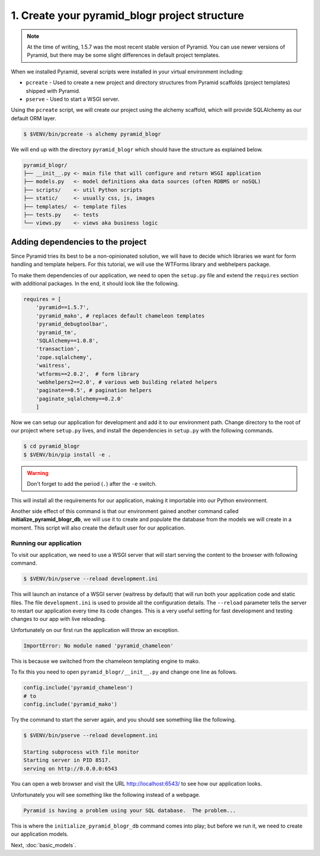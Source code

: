 .. _blogr_project_structure:

==============================================
1. Create your pyramid_blogr project structure
==============================================

.. note::

  At the time of writing, 1.5.7 was the most recent stable version of Pyramid.
  You can use newer versions of Pyramid, but there may be some slight
  differences in default project templates.

When we installed Pyramid, several scripts were installed in your virtual
environment including:

* ``pcreate`` - Used to create a new project and directory structures from
  Pyramid scaffolds (project templates) shipped with Pyramid.
* ``pserve`` - Used to start a WSGI server.

Using the ``pcreate`` script, we will create our project using the alchemy
scaffold, which will provide SQLAlchemy as our default ORM layer.

.. code-block:: bash

    $ $VENV/bin/pcreate -s alchemy pyramid_blogr

We will end up with the directory ``pyramid_blogr`` which should have the
structure as explained below.

.. code-block:: text

    pyramid_blogr/
    ├── __init__.py <- main file that will configure and return WSGI application
    ├── models.py   <- model definitions aka data sources (often RDBMS or noSQL)
    ├── scripts/    <- util Python scripts
    ├── static/     <- usually css, js, images
    ├── templates/  <- template files
    ├── tests.py    <- tests
    └── views.py    <- views aka business logic 


.. _adding_dependencies:

Adding dependencies to the project
==================================

Since Pyramid tries its best to be a non-opinionated solution, we will have to
decide which libraries we want for form handling and template helpers. For this
tutorial, we will use the WTForms library and webhelpers package.

To make them dependencies of our application, we need to open the ``setup.py``
file and extend the ``requires`` section with additional packages. In the end,
it should look like the following.

.. code-block:: ini

    requires = [
        'pyramid==1.5.7',
        'pyramid_mako', # replaces default chameleon templates
        'pyramid_debugtoolbar',
        'pyramid_tm',
        'SQLAlchemy==1.0.8',
        'transaction',
        'zope.sqlalchemy',
        'waitress',
        'wtforms==2.0.2',  # form library
        'webhelpers2==2.0', # various web building related helpers
        'paginate==0.5', # pagination helpers
        'paginate_sqlalchemy==0.2.0'
        ]
        
Now we can setup our application for development and add it to our environment 
path. Change directory to the root of our project where ``setup.py`` lives, and
install the dependencies in ``setup.py`` with the following commands.

.. code-block:: bash

    $ cd pyramid_blogr
    $ $VENV/bin/pip install -e .

.. warning::

    Don't forget to add the period (``.``) after the ``-e`` switch.

This will install all the requirements for our application, making it
importable into our Python environment.

Another side effect of this command is that our environment gained another
command called **initialize_pyramid_blogr_db**, we will use it to create and
populate the database from the models we will create in a moment. This script
will also create the default user for our application.

.. _running-our-application:

Running our application
-----------------------

To visit our application, we need to use a WSGI server that will start serving
the content to the browser with following command.

.. code-block:: bash

    $ $VENV/bin/pserve --reload development.ini

This will launch an instance of a WSGI server (waitress by default) that will
run both your application code and static files. The file ``development.ini``
is used to provide all the configuration details. The ``--reload`` parameter
tells the server to restart our application every time its code changes. This
is a very useful setting for fast development and testing changes to our app
with live reloading.

Unfortunately on our first run the application will throw an exception.

.. code-block:: python

    ImportError: No module named 'pyramid_chameleon'

This is because we switched from the chameleon templating engine to mako.

To fix this you need to open ``pyramid_blogr/__init__.py`` and change one line
as follows.

.. code-block:: python

    config.include('pyramid_chameleon')
    # to
    config.include('pyramid_mako')

Try the command to start the server again, and you should see something like
the following.

.. code-block:: bash

    $ $VENV/bin/pserve --reload development.ini

    Starting subprocess with file monitor
    Starting server in PID 8517.
    serving on http://0.0.0.0:6543

You can open a web browser and visit the URL http://localhost:6543/ to see how
our application looks.

Unfortunately you will see something like the following instead of a webpage.

.. code-block:: text

    Pyramid is having a problem using your SQL database.  The problem...

This is where the ``initialize_pyramid_blogr_db`` command comes into play; but
before we run it, we need to create our application models.

Next, :doc:`basic_models`.
